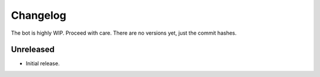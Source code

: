 Changelog
=========

The bot is highly WIP. Proceed with care. There are no versions yet, just the commit hashes.

Unreleased
----------
- Initial release.
